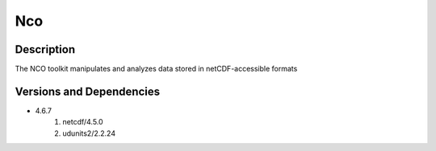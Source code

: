 .. _backbone-label:

Nco
==============================

Description
~~~~~~~~
The NCO toolkit manipulates and analyzes data stored in netCDF-accessible formats

Versions and Dependencies
~~~~~~~~
- 4.6.7
   #. netcdf/4.5.0
   #. udunits2/2.2.24

